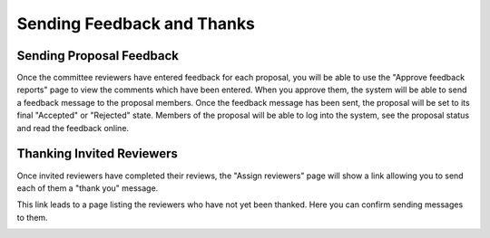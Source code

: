 Sending Feedback and Thanks
===========================

Sending Proposal Feedback
-------------------------

Once the committee reviewers have entered feedback for each proposal,
you will be able to use the "Approve feedback reports" page to view the
comments which have been entered.
When you approve them, the system will be able to send a feedback message
to the proposal members.
Once the feedback message has been sent, the proposal will
be set to its final "Accepted" or "Rejected" state.
Members of the proposal will be able to log into the system,
see the proposal status and read the feedback online.

.. image:: image/approve_feedback.png

Thanking Invited Reviewers
--------------------------

Once invited reviewers have completed their reviews,
the "Assign reviewers" page will show a link allowing you to
send each of them a "thank you" message.

.. image:: image/reviewer_thank.png

This link leads to a page listing the reviewers who have not yet
been thanked.  Here you can confirm sending messages to them.

.. image:: image/reviewer_thank_confirm.png
